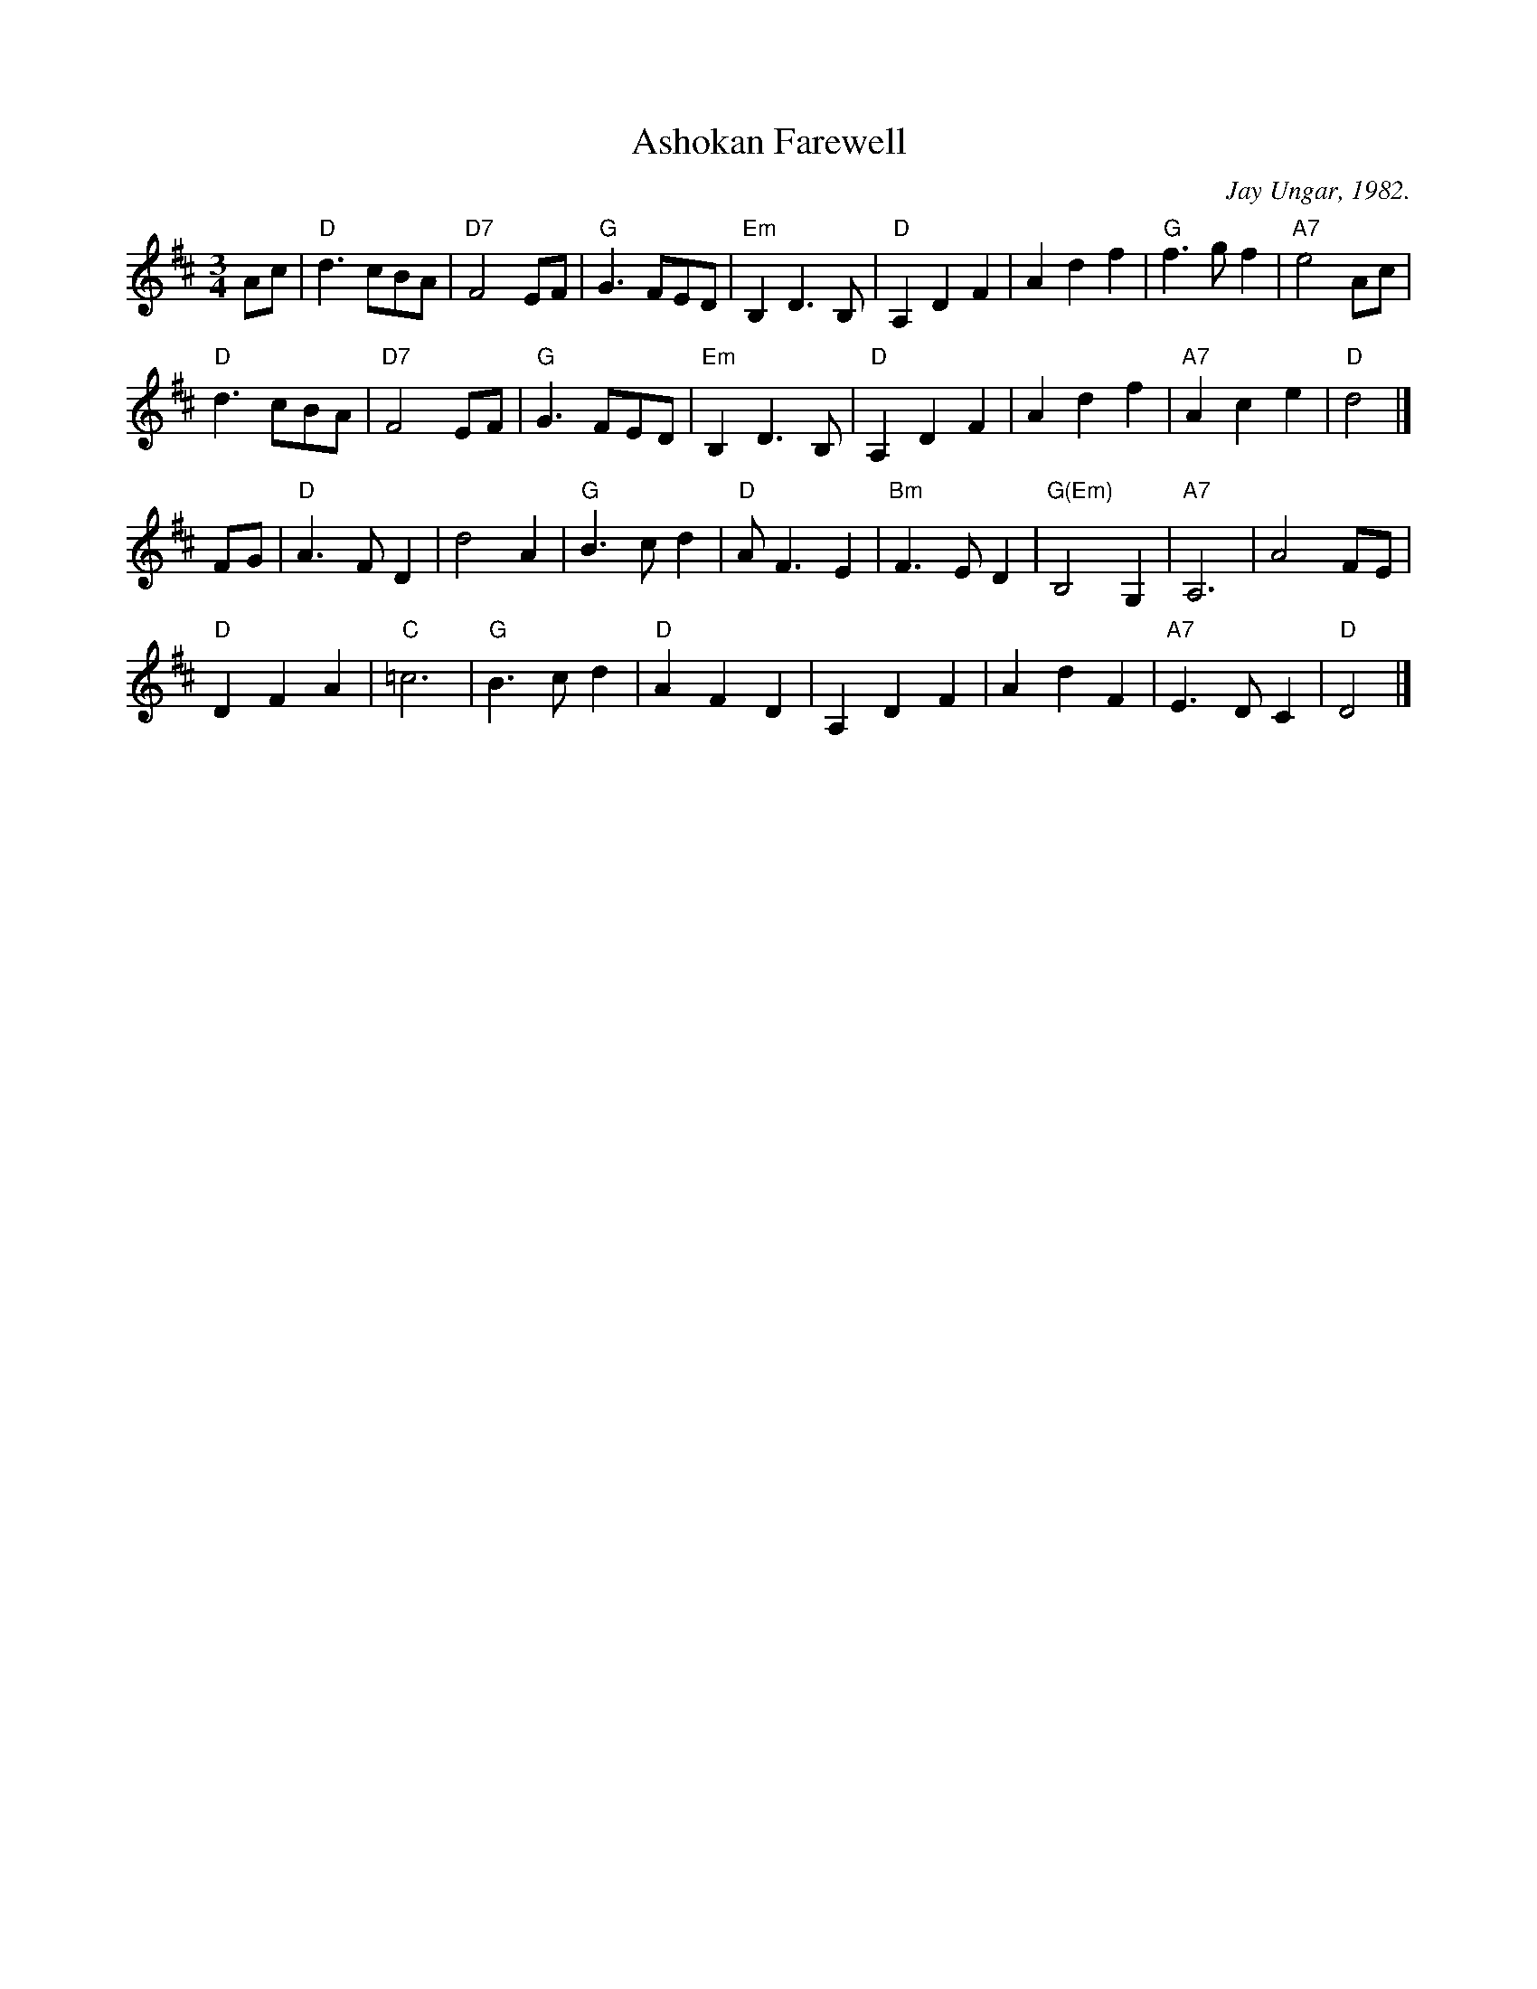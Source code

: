 X: 1
T: Ashokan Farewell
%date: 1982
C: Jay Ungar, 1982.
R: waltz
N: (c) 1983 by Swinging Door Music-BMI
N: Jay Ungar <fiddlerjay:aol.com>, <Ashokan.aol.com>
N:
N: "At the end of the third summer of Ashokan in '82, I was particularly feeling the
N: post-camp syndrome of finding it hard to return to what we mistakenly call the
N: 'real world.' I really missed the people and the joy of having music and dance
N: so much a part of my daily life. Kind of like 'Brigadoon,' it's a world of its
N: own, separate from the rest of life. And each summer when these things end, you
N: don't really know if it'll happen again. So one morning I picked up my fiddle
N: and started playing the saddest lament I could come up with - as a way of saying
N: goodbye to that summer". Jay Ungar, RD 1 Box 489, West Hurley, NY 12491
N:
N: "Ashokan Farewell" is the 'goodbye' tune played at the end of each week of the
N: music and dance camp run by Jay Ungar and Molly Mason, and holds emotional
N: memories for many who have enjoyed the Ashokan experience. Fiddle Fever's
N: arrangement of "Ashokan Farewell" was the cornerstone for the soundtrack of the
N: celebrated PBS series, "The Civil War", (Electra/Nonesuch) which won a Grammy
N: award and was nominated for an Emmy. It's also recorded on "Songs of the Civil
N: War" (Sony/CBS); on "Waltz of the Wind"; and on "The Best of Fiddle Fever"
N: (Flying Fish).
N:
N: From "The Waltz Book", Bill Matthiesen.
N:
Z: John Erdman <jperdman:agate.NET>
M: 3/4
L: 1/8
B: The Waltz Book I
K: D
Ac |\
"D"d3 cBA | "D7"F4 EF | "G"G3 FED | "Em"B,2 D3 B, | "D"A,2 D2 F2 | A2 d2 f2 | "G"f3 gf2 | "A7"e4 Ac |
"D"d3 cBA | "D7"F4 EF | "G"G3 FED | "Em"B,2 D3 B, | "D"A,2 D2 F2 | A2 d2 f2 | "A7"A2 c2 e2 | "D"d4 |]
FG |\
"D"A3 FD2 | d4 A2 | "G"B3 cd2 | "D"A F3 E2 | "Bm"F3 ED2 | "G(Em)"B,4 G,2 | "A7"A,6 | A4 FE |
"D"D2 F2 A2 | "C"=c6 | "G"B3 cd2 | "D"A2 F2 D2 | A,2 D2 F2 | A2 d2 F2 | "A7"E3 DC2 | "D"D4 |]
